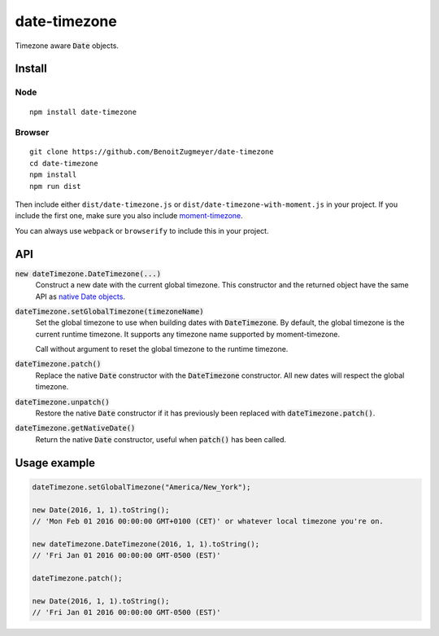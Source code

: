 =============
date-timezone
=============

Timezone aware :code:`Date` objects.

Install
=======

Node
----

::

    npm install date-timezone

Browser
-------

::

    git clone https://github.com/BenoitZugmeyer/date-timezone
    cd date-timezone
    npm install
    npm run dist

Then include either ``dist/date-timezone.js`` or ``dist/date-timezone-with-moment.js`` in your
project. If you include the first one, make sure you also include moment-timezone_.

You can always use ``webpack`` or ``browserify`` to include this in your project.

API
===

:code:`new dateTimezone.DateTimezone(...)`
    Construct a new date with the current global timezone. This constructor and the
    returned object have the same API as `native Date objects`_.

:code:`dateTimezone.setGlobalTimezone(timezoneName)`
    Set the global timezone to use when building dates with :code:`DateTimezone`. By
    default, the global timezone is the current runtime timezone. It supports any
    timezone name supported by moment-timezone.

    Call without argument to reset the global timezone to the runtime timezone.

:code:`dateTimezone.patch()`
    Replace the native :code:`Date` constructor with the :code:`DateTimezone` constructor.
    All new dates will respect the global timezone.

:code:`dateTimezone.unpatch()`
    Restore the native :code:`Date` constructor if it has previously been replaced with
    :code:`dateTimezone.patch()`.

:code:`dateTimezone.getNativeDate()`
    Return the native :code:`Date` constructor, useful when :code:`patch()` has been
    called.

Usage example
=============

.. code:: javascript

    dateTimezone.setGlobalTimezone("America/New_York");

    new Date(2016, 1, 1).toString();
    // 'Mon Feb 01 2016 00:00:00 GMT+0100 (CET)' or whatever local timezone you're on.

    new dateTimezone.DateTimezone(2016, 1, 1).toString();
    // 'Fri Jan 01 2016 00:00:00 GMT-0500 (EST)'

    dateTimezone.patch();

    new Date(2016, 1, 1).toString();
    // 'Fri Jan 01 2016 00:00:00 GMT-0500 (EST)'

.. _moment-timezone: http://momentjs.com/timezone/
.. _native Date objects: https://developer.mozilla.org/en-US/docs/Web/JavaScript/Reference/Global_Objects/Date
